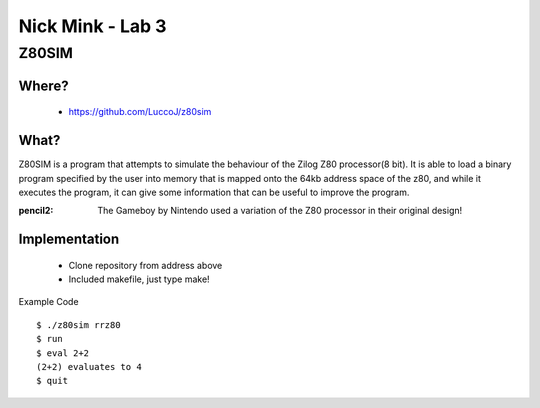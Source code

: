Nick Mink - Lab 3
=================
Z80SIM
#############

Where?
------
 * https://github.com/LuccoJ/z80sim
What?
-----
Z80SIM is a program that attempts to simulate the behaviour of the Zilog Z80 processor(8 bit). It is able to load a binary program specified by the user into memory that is mapped onto the 64kb address space of the z80, and while it executes the program, it can give some information that can be useful to improve the program.

:pencil2: The Gameboy by Nintendo used a variation of the Z80 processor in their original design!

Implementation
--------------
 * Clone repository from address above
 * Included makefile, just type make!
Example Code
::
    $ ./z80sim rrz80
    $ run
    $ eval 2+2
    (2+2) evaluates to 4
    $ quit

